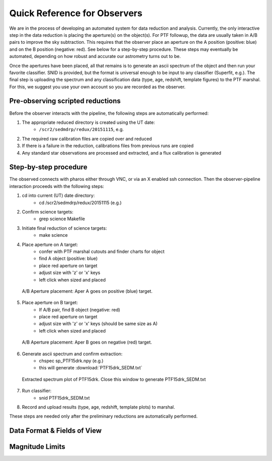
Quick Reference for Observers 
=============================

We are in the process of developing an automated system for data reduction and analysis.  Currently, the only interactive step in the data reduction is placing the aperture(s) on the object(s).  For PTF followup, the data are usually taken in A/B pairs to improve the sky subtraction.  This requires that the observer place an aperture on the A position (positive: blue) and on the B position (negative: red).  See below for a step-by-step procedure.  These steps may eventually be automated, depending on how robust and accurate our astrometry turns out to be.

Once the apertures have been placed, all that remains is to generate an ascii spectrum of the object and then run your favorite classifier.  SNID is provided, but the format is universal enough to be input to any classifier (Superfit, e.g.). The final step is uploading the spectrum and any classification data (type, age, redshift, template figures) to the PTF marshal.  For this, we suggest you use your own account so you are recorded as the observer.


Pre-observing scripted reductions
---------------------------------

Before the observer interacts with the pipeline, the following steps are automatically performed:

#. The appropriate reduced directory is created using the UT date:
    * ``/scr2/sedmdrp/redux/20151115``, e.g.
#. The required raw calibration files are copied over and reduced
#. If there is a failure in the reduction, calibrations files from previous runs are copied
#. Any standard star observations are processed and extracted, and a flux calibration is generated

Step-by-step procedure
----------------------

The observed connects with pharos either through VNC, or via an X enabled ssh connection.  Then the observer-pipeline interaction proceeds with the following steps:

1. cd into current (UT) date directory:
    * cd /scr2/sedmdrp/redux/20151115 (e.g.)
2. Confirm science targets:
    * grep science Makefile
3. Initiate final reduction of science targets:
    * make science
4. Place aperture on A target:
    * confer with PTF marshal cutouts and finder charts for object
    * find A object (positive: blue)
    * place red aperture on target
    * adjust size with 'z' or 'x' keys
    * left click when sized and placed

.. figure:: PTF15drk_AperA.png

    A/B Aperture placement: Aper A goes on positive (blue) target.

5. Place aperture on B target:
    * If A/B pair, find B object (negative: red)
    * place red aperture on target
    * adjust size with 'z' or 'x' keys (should be same size as A)
    * left click when sized and placed

.. figure:: PTF15drk_AperB.png

    A/B Aperture placement: Aper B goes on negative (red) target.

6. Generate ascii spectrum and confirm extraction:
    * chspec sp_PTF15drk.npy (e.g.)
    * this will generate :download:`PTF15drk_SEDM.txt`

.. figure:: PTF15drk_SEDM.png

    Extracted spectrum plot of PTF15drk. Close this window to generate PTF15drk_SEDM.txt

7. Run classifier:
    * snid PTF15drk_SEDM.txt
8. Record and upload results (type, age, redshift, template plots) to marshal.


These steps are needed only after the preliminary reductions are automatically performed.



Data Format & Fields of View
----------------------------


Magnitude Limits
----------------


